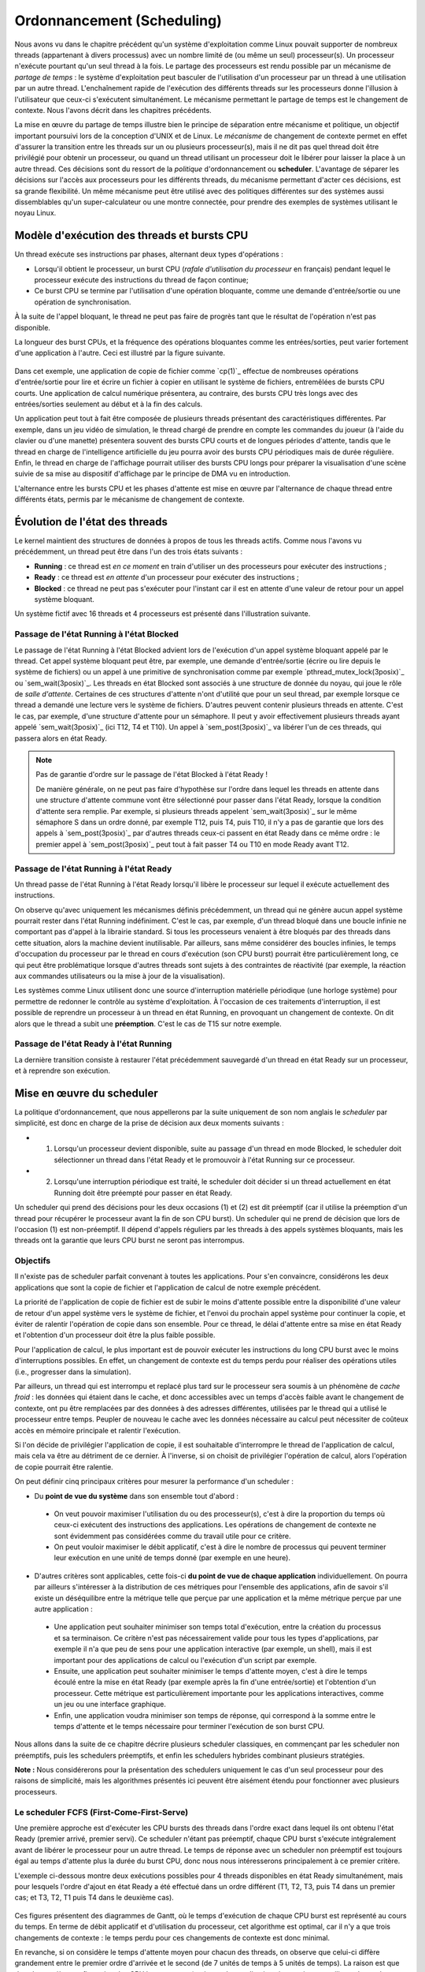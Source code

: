 .. -*- coding: utf-8 -*-
.. Copyright |copy| 2020 by Etienne Rivière
.. Ce fichier est distribué sous une licence `creative commons <http://creativecommons.org/licenses/by-sa/3.0/>`_

   
.. _declarations:
 
Ordonnancement (Scheduling)
===========================

Nous avons vu dans le chapitre précédent qu'un système d'exploitation comme Linux pouvait supporter de nombreux threads (appartenant à divers processus) avec un nombre limité de (ou même un seul) processeur(s).
Un processeur n'exécute pourtant qu'un seul thread à la fois.
Le partage des processeurs est rendu possible par un mécanisme de *partage de temps* : le système d'exploitation peut basculer de l'utilisation d'un processeur par un thread à une utilisation par un autre thread.
L'enchaînement rapide de l'exécution des différents threads sur les processeurs donne l'illusion à l'utilisateur que ceux-ci s'exécutent simultanément.
Le mécanisme permettant le partage de temps est le changement de contexte.
Nous l'avons décrit dans les chapitres précédents.

La mise en œuvre du partage de temps illustre bien le principe de séparation entre mécanisme et politique, un objectif important poursuivi lors de la conception d'UNIX et de Linux.
Le *mécanisme* de changement de contexte permet en effet d'assurer la transition entre les threads sur un ou plusieurs processeur(s), mais il ne dit pas quel thread doit être privilégié pour obtenir un processeur, ou quand un thread utilisant un processeur doit le libérer pour laisser la place à un autre thread.
Ces décisions sont du ressort de la *politique* d'ordonnancement ou **scheduler**.
L'avantage de séparer les décisions sur l'accès aux processeurs pour les différents threads, du mécanisme permettant d'acter ces décisions, est sa grande flexibilité.
Un même mécanisme peut être utilisé avec des politiques différentes sur des systèmes aussi dissemblables qu'un super-calculateur ou une montre connectée, pour prendre des exemples de systèmes utilisant le noyau Linux.

Modèle d'exécution des threads et bursts CPU
^^^^^^^^^^^^^^^^^^^^^^^^^^^^^^^^^^^^^^^^^^^^

Un thread exécute ses instructions par phases, alternant deux types d'opérations :

- Lorsqu'il obtient le processeur, un burst CPU (*rafale d'utilisation du processeur* en français) pendant lequel le processeur exécute des instructions du thread de façon continue;
- Ce burst CPU se termine par l'utilisation d'une opération bloquante, comme une demande d'entrée/sortie ou une opération de synchronisation.

À la suite de l'appel bloquant, le thread ne peut pas faire de progrès tant que le résultat de l'opération n'est pas disponible.

La longueur des burst CPUs, et la fréquence des opérations bloquantes comme les entrées/sorties, peut varier fortement d'une application à l'autre.
Ceci est illustré par la figure suivante.

 .. figure:: figures/cpu_bursts.png
    :align: center
    :scale: 20

Dans cet exemple, une application de copie de fichier comme `cp(1)`_ effectue de nombreuses opérations d'entrée/sortie pour lire et écrire un fichier à copier en utilisant le système de fichiers, entremêlées de bursts CPU courts.
Une application de calcul numérique présentera, au contraire, des bursts CPU très longs avec des entrées/sorties seulement au début et à la fin des calculs.

Un application peut tout à fait être composée de plusieurs threads présentant des caractéristiques différentes.
Par exemple, dans un jeu vidéo de simulation, le thread chargé de prendre en compte les commandes du joueur (à l'aide du clavier ou d'une manette) présentera souvent des bursts CPU courts et de longues périodes d'attente, tandis que le thread en charge de l'intelligence artificielle du jeu pourra avoir des bursts CPU périodiques mais de durée régulière.
Enfin, le thread en charge de l'affichage pourrait utiliser des bursts CPU longs pour préparer la visualisation d'une scène suivie de sa mise au dispositif d'affichage par le principe de DMA vu en introduction.

L'alternance entre les bursts CPU et les phases d'attente est mise en œuvre par l'alternance de chaque thread entre différents états, permis par le mécanisme de changement de contexte.

Évolution de l'état des threads
^^^^^^^^^^^^^^^^^^^^^^^^^^^^^^^

Le kernel maintient des structures de données à propos de tous les threads actifs.
Comme nous l'avons vu précédemment, un thread peut être dans l'un des trois états suivants :

- **Running** : ce thread est *en ce moment* en train d'utiliser un des processeurs pour exécuter des instructions ;
- **Ready** : ce thread est *en attente* d'un processeur pour exécuter des instructions ;
- **Blocked** : ce thread ne peut pas s'exécuter pour l'instant car il est en attente d'une valeur de retour pour un appel système bloquant.

Un système fictif avec 16 threads et 4 processeurs est présenté dans l'illustration suivante.

 .. figure:: figures/threads_states.png
    :align: center
    :scale: 20

Passage de l'état Running à l'état Blocked
""""""""""""""""""""""""""""""""""""""""""

Le passage de l'état Running à l'état Blocked advient lors de l'exécution d'un appel système bloquant appelé par le thread.
Cet appel système bloquant peut être, par exemple, une demande d'entrée/sortie (écrire ou lire depuis le système de fichiers) ou un appel à une primitive de synchronisation comme par exemple `pthread_mutex_lock(3posix)`_ ou `sem_wait(3posix)`_.
Les threads en état Blocked sont associés à une structure de donnée du noyau, qui joue le rôle de *salle d'attente*.
Certaines de ces structures d'attente n'ont d'utilité que pour un seul thread, par exemple lorsque ce thread a demandé une lecture vers le système de fichiers.
D'autres peuvent contenir plusieurs threads en attente.
C'est le cas, par exemple, d'une structure d'attente pour un sémaphore.
Il peut y avoir effectivement plusieurs threads ayant appelé `sem_wait(3posix)`_ (ici T12, T4 et T10).
Un appel à `sem_post(3posix)`_ va libérer l'un de ces threads, qui passera alors en état Ready.

.. note:: Pas de garantie d'ordre sur le passage de l'état Blocked à l'état Ready !

 De manière générale, on ne peut pas faire d'hypothèse sur l'ordre dans lequel les threads en attente dans une structure d'attente commune vont être sélectionné pour passer dans l'état Ready, lorsque la condition d'attente sera remplie.
 Par exemple, si plusieurs threads appelent `sem_wait(3posix)`_ sur le même sémaphore S dans un ordre donné, par exemple T12, puis T4, puis T10, il n'y a pas de garantie que lors des appels à `sem_post(3posix)`_ par d'autres threads ceux-ci passent en état Ready dans ce même ordre : le premier appel à `sem_post(3posix)`_ peut tout à fait passer T4 ou T10 en mode Ready avant T12.

Passage de l'état Running à l'état Ready
""""""""""""""""""""""""""""""""""""""""

Un thread passe de l'état Running à l'état Ready lorsqu'il libère le processeur sur lequel il exécute actuellement des instructions.

On observe qu'avec uniquement les mécanismes définis précédemment, un thread qui ne génère aucun appel système pourrait rester dans l'état Running indéfiniment.
C'est le cas, par exemple, d'un thread bloqué dans une boucle infinie ne comportant pas d'appel à la librairie standard.
Si tous les processeurs venaient à être bloqués par des threads dans cette situation, alors la machine devient inutilisable.
Par ailleurs, sans même considérer des boucles infinies, le temps d'occupation du processeur par le thread en cours d'exécution (son CPU burst) pourrait être particulièrement long, ce qui peut être problématique lorsque d'autres threads sont sujets à des contraintes de réactivité (par exemple, la réaction aux commandes utilisateurs ou la mise à jour de la visualisation).

.. Un thread dans l'état Running peut tout d'abord générer volontairement un appel système bloquant pour passer en état Ready, libérant de facto le processeur qu'il utilise.
.. Il faut utiliser pour cela la fonction `pthread_yield(3)`_ qui utilise elle même l'appel système `sched_yield(2)`_.
.. En pratique, un thread qui doit attendre la fin de l'exécution d'autres threads et donc leur permettre d'obtenir le processeur qu'il occupe utilisera plutôt l'appel `pthread_join(3)`_ (ou `sleep(3)`_ pour attendre une durée précise).

Les systèmes comme Linux utilisent donc une source d'interruption matérielle périodique (une horloge système) pour permettre de redonner le contrôle au système d'exploitation.
À l'occasion de ces traitements d'interruption, il est possible de reprendre un processeur à un thread en état Running, en provoquant un changement de contexte.
On dit alors que le thread a subit une **préemption**.
C'est le cas de T15 sur notre exemple.

Passage de l'état Ready à l'état Running
""""""""""""""""""""""""""""""""""""""""

La dernière transition consiste à restaurer l'état précédemment sauvegardé d'un thread en état Ready sur un processeur, et à reprendre son exécution.

Mise en œuvre du scheduler
^^^^^^^^^^^^^^^^^^^^^^^^^^

La politique d'ordonnancement, que nous appellerons par la suite uniquement de son nom anglais le *scheduler* par simplicité, est donc en charge de la prise de décision aux deux moments suivants :

- (1) Lorsqu'un processeur devient disponible, suite au passage d'un thread en mode Blocked, le scheduler doit sélectionner un thread dans l'état Ready et le promouvoir à l'état Running sur ce processeur.
- (2) Lorsqu'une interruption périodique est traité, le scheduler doit décider si un thread actuellement en état Running doit être préempté pour passer en état Ready.

Un scheduler qui prend des décisions pour les deux occasions (1) et (2) est dit préemptif (car il utilise la préemption d'un thread pour récupérer le processeur avant la fin de son CPU burst).
Un scheduler qui ne prend de décision que lors de l'occasion (1) est non-préemptif.
Il dépend d'appels réguliers par les threads à des appels systèmes bloquants, mais les threads ont la garantie que leurs CPU burst ne seront pas interrompus.

Objectifs
"""""""""

Il n'existe pas de scheduler parfait convenant à toutes les applications.
Pour s'en convaincre, considérons les deux applications que sont la copie de fichier et l'application de calcul de notre exemple précédent.

La priorité de l'application de copie de fichier est de subir le moins d'attente possible entre la disponibilité d'une valeur de retour d'un appel système vers le système de fichier, et l'envoi du prochain appel système pour continuer la copie, et éviter de ralentir l'opération de copie dans son ensemble.
Pour ce thread, le délai d'attente entre sa mise en état Ready et l'obtention d'un processeur doit être la plus faible possible.

Pour l'application de calcul, le plus important est de pouvoir exécuter les instructions du long CPU burst avec le moins d'interruptions possibles.
En effet, un changement de contexte est du temps perdu pour réaliser des opérations utiles (i.e., progresser dans la simulation).

Par ailleurs, un thread qui est interrompu et replacé plus tard sur le processeur sera soumis à un phénomène de *cache froid* : les données qui étaient dans le cache, et donc accessibles avec un temps d'accès faible avant le changement de contexte, ont pu être remplacées par des données à des adresses différentes, utilisées par le thread qui a utilisé le processeur entre temps.
Peupler de nouveau le cache avec les données nécessaire au calcul peut nécessiter de coûteux accès en mémoire principale et ralentir l'exécution.

Si l'on décide de privilégier l'application de copie, il est souhaitable d'interrompre le thread de l'application de calcul, mais cela va être au détriment de ce dernier.
À l'inverse, si on choisit de privilégier l'opération de calcul, alors l'opération de copie pourrait être ralentie.

On peut définir cinq principaux critères pour mesurer la performance d'un scheduler :

- Du **point de vue du système** dans son ensemble tout d'abord :
 - On veut pouvoir maximiser l'utilisation du ou des processeur(s), c'est à dire la proportion du temps où ceux-ci exécutent des instructions des applications. Les opérations de changement de contexte ne sont évidemment pas considérées comme du travail utile pour ce critère.
 - On peut vouloir maximiser le débit applicatif, c'est à dire le nombre de processus qui peuvent terminer leur exécution en une unité de temps donné (par exemple en une heure).
- D'autres critères sont applicables, cette fois-ci **du point de vue de chaque application** individuellement. On pourra par ailleurs s'intéresser à la distribution de ces métriques pour l'ensemble des applications, afin de savoir s'il existe un déséquilibre entre la métrique telle que perçue par une application et la même métrique perçue par une autre application :
 - Une application peut souhaiter minimiser son temps total d'exécution, entre la création du processus et sa terminaison. Ce critère n'est pas nécessairement valide pour tous les types d'applications, par exemple il n'a que peu de sens pour une application interactive (par exemple, un shell), mais il est important pour des applications de calcul ou l'exécution d'un script par exemple.
 - Ensuite, une application peut souhaiter minimiser le temps d'attente moyen, c'est à dire le temps écoulé entre la mise en état Ready (par exemple après la fin d'une entrée/sortie) et l'obtention d'un processeur. Cette métrique est particulièrement importante pour les applications interactives, comme un jeu ou une interface graphique.
 - Enfin, une application voudra minimiser son temps de réponse, qui correspond à la somme entre le temps d'attente et le temps nécessaire pour terminer l'exécution de son burst CPU.

Nous allons dans la suite de ce chapitre décrire plusieurs scheduler classiques, en commençant par les scheduler non préemptifs, puis les schedulers préemptifs, et enfin les schedulers hybrides combinant plusieurs stratégies.

**Note :** Nous considérerons pour la présentation des schedulers uniquement le cas d'un seul processeur pour des raisons de simplicité, mais les algorithmes présentés ici peuvent être aisément étendu pour fonctionner avec plusieurs processeurs.

Le scheduler FCFS (First-Come-First-Serve)
""""""""""""""""""""""""""""""""""""""""""

Une première approche est d'exécuter les CPU bursts des threads dans l'ordre exact dans lequel ils ont obtenu l'état Ready (premier arrivé, premier servi).
Ce scheduler n'étant pas préemptif, chaque CPU burst s'exécute intégralement avant de libérer le processeur pour un autre thread.
Le temps de réponse avec un scheduler non préemptif est toujours égal au temps d'attente plus la durée du burst CPU, donc nous nous intéresserons principalement à ce premier critère.

L'exemple ci-dessous montre deux exécutions possibles pour 4 threads disponibles en état Ready simultanément, mais pour lesquels l'ordre d'ajout en état Ready a été effectué dans un ordre différent (T1, T2, T3, puis T4 dans un premier cas; et T3, T2, T1 puis T4 dans le deuxième cas).

 .. figure:: figures/scheduler_fcfs.png
    :align: center
    :scale: 20

Ces figures présentent des diagrammes de Gantt, où le temps d'exécution de chaque CPU burst est représenté au cours du temps.
En terme de débit applicatif et d'utilisation du processeur, cet algorithme est optimal, car il n'y a que trois changements de contexte : le temps perdu pour ces changements de contexte est donc minimal.

En revanche, si on considère le temps d'attente moyen pour chacun des threads, on observe que celui-ci diffère grandement entre le premier ordre d'arrivée et le second (de 7 unités de temps à 5 unités de temps).
La raison est que dans la première configuration des CPU bursts courts (typiques des applications interactives ou utilisant de nombreuses entrées/sorties) se retrouvent *coincées* derrière un CPU burst long.
Ce phénomène est appelé l'*effet convoi* (convoy effect en anglais).
Il pénalise principalement les applications ayant des besoins d'interactivité.

Le scheduler SJF (Shortest Job First)
"""""""""""""""""""""""""""""""""""""

Le scheduler SJF (Shortest Job First) est un scheduler non préemptif qui a pour objectif de prévenir l'effet convoi.
Lorsque plusieurs threads sont disponibles, le thread choisi est celui qui a le CPU burst à venir qui est le plus court.
La figure ci-dessous montre le diagramme de Gantt où les threads obtiennent le processeur dans l'ordre du plus courte au plus long CPU burst.

 .. figure:: figures/scheduler_sjf.png
    :align: center
    :scale: 20

On peut facilement montrer que le temps d'attente *moyen* avec le scheduler SJF est le meilleur possible, 4.25 unités de temps dans ce cas : toute permutation d'ordre ne peut qu'augmenter ce temps d'attente moyen.
Toutefois, cet algorithme n'est pas réalisable en pratique et ne peut donc servir que de mètre étalon pour analyser la performance d'autres algorithmes.
Il n'est en effet pas possible de connaître à l'avance la durée d'un CPU burst, car celle-ci dépend de l'exécution du code du thread, et donc de ses boucles, conditionnelles, appels de fonctions, etc.

En revanche, il est possible de tenter d'approcher cet algorithme en partant de l'observation suivante : la durée des CPU bursts pour un thread donné a souvent tendance à être régulière dans le temps.
C'est à dire qu'un thread utilisant le CPU pour de courtes périodes de temps régulièrement aura souvent tendance à répéter ce comportement (c'est le cas, par exemple, des trois threads du jeu présenté précédemment).
À l'inverse, un thread utilisant régulièrement le CPU pour de longues périodes de temps sera souvent (mais pas toujours) plus susceptible d'avoir un prochain CPU burst qui sera long.

Un scheduler estimant SJF pourrait ainsi conserver dans une structure de données la durée des *x* derniers CPU bursts de chaque thread.
En appliquant une moyenne sur cette durée, le scheduler peut alors tenter de prédire la durée du prochain CPU burst, et choisir le thread dont la durée prédite est la plus courte.

On note toutefois que, si SJF est optimal en terme de temps d'attente moyen, il n'offre aucune garantie d'équité.
Si il existe de nombreux threads avec des CPU bursts à venir courts (ou prédits comme tels) alors un thread avec un CPU burst long (ou prédit comme tel) pourrait ne jamais avoir accès au processeur, ou bien n'y avoir accès que bien plus tard.

Le scheduler préemptif RR (Round Robin)
"""""""""""""""""""""""""""""""""""""""

Un scheduler préemptif peut choisir de *préempter* un thread en cours d'exécution sur un processeur, c'est à dire de forcer le passage de ce thread en état Ready pour libérer le processeur pour un autre thread.
Une décision de préemption peut être prise lorsque le système d'exploitation reprend la main sur le processeur lors de l'arrivée d'une interruption.
Une horloge système dédiée à cet usage génère une interruption matérielle (tick) de manière périodique.

Un premier scheduler préemptif est le scheduler RR (Round Robin), expression anglaise que l'on pourrait traduire en français par "chacun son tour" [#round_robin]_.
Les threads en mode Ready sont placé dans un ordre arbitraire, sur laquelle on boucle (une fois la fin de cet ordre atteint, on recommence avec le premier thread, et ainsi de suite).
À chaque tick d'horloge, le scheduler décide de systématiquement préempter le thread en cours d'exécution, sauf s'il n'existe aucun autre thread en état Ready.
Le thread choisi pour passer en état Running est alors le suivant dans la liste.
Celui-ci peut alors exécuter une fraction de son burst CPU avant d'être lui même préempté.
La figure suivante illustre ce principe avec les mêmes threads que dans les exemples précédents, et avec un tick d'horloge toutes les deux unités de temps.

 .. figure:: figures/scheduler_rr.png
    :align: center
    :scale: 20

On observe que le thread T1 n'exécute que deux unités de temps sur les 7 de son burst CPU avant d'être préempté pour laisser la place à T2, qui laisse la place à T3 et ainsi de suite.
Le troisième accès du thread T3 au processeur permet à ce thread de terminer son burst par une opération bloquante.
.. On suppose dans cet exemple que le système d'exploitation remet l'horloge à 0 suite à la fin du thread en cours (ce n'est pas obligatoire).

Le scheduler RR permet à chaque thread d'accéder au processeur équitablement : même si un thread comme T1 ou T4 a un burst CPU long, les threads avec des bursts CPU courts comme T2 ou T3 auront accès au processeur de la même manière.
En d'autres termes, le temps d'attente pour un thread sera toujours borné par le nombre de threads en état Ready multiplié par le durée du pas de temps.

On voit toutefois que ce scheduler n'est pas très efficace pour plusieurs raisons :

- Premièrement, il génère un grand nombre de changements de contexte (7 dans notre exemple). Comme discuté précédemment, non seulement ces changements de contexte nécessitent du temps processeur qui n'est pas utilisé pour des opérations utiles, mais ils entrainent aussi un phénomène de cache froid à chaque redémarrage d'un thread sur le processus à la suite d'un autre ayant rempli le cache avec ses propres données.
- Deuxièmement, comme le burst CPU d'un thread peut être interrompu avant sa complétion, il n'y a pas de relation directe entre le temps d'attente et le temps de réponse, et ce dernier peut devenir particulièrement long. Par exemple, bien que T3 ait un temps d'attente de 3 unités de temps, son temps de réponse (le temps entre son placement en état Ready et la fin de son burst CPU) est de 11 unités de temps.
- Enfin, il n'y a pas de distinction entre les threads ayant besoin du processeur pour des bursts courts ou ceux ayant des bursts longs, ce qui peut conjointement réduire la réactivité des threads interactifs ou effectuant de nombreuses entrées/sorties et diminuer la performance de ceux réalisant des calculs.

.. note:: Quelle fréquence pour l'horloge système ?

 La fréquence de l'horloge système, qui génère les interruptions périodiques permettant au système d'exploitation de reprendre la main via la procédure de traitement d'interruption et (entre autres) de permettre au scheduler de préempter un processus en cours d'exécution, est un paramètre important pour la performance et la consommation d'énergie d'un système informatique.
 La valeur idéale dépend non seulement de l'architecture utilisée (mono- versus multi-processeur, machine alimentée par batterie ou non, etc.), de la configuration du système d'exploitation, mais aussi du type d'applications envisagées (application de type serveur, de type calcul intensif, applications interactives comme des jeux ou du traitement multimédia, etc.).
 
 Par exemple, les versions initiales de Linux utilisaient une fréquence d'horloge de 100 Hz (100 interruptions par seconde) tandis que des versions ultérieures permettaient une fréquence plus élevée de 1.000 Hz.
 Une fréquence plus élevée permet de diminuer le temps d'attente moyen et augmente la réactivité du système.
 Elle entraîne une utilisation processeur par le système plus élevée, ce qui est particulièrement problématique pour les systèmes embarqués ou pour les ordinateurs portables alimentés par une batterie.
 Une fréquence élevée peut aussi augmenter le risque de pollution de caches dues aux préemptions.
 Les versions modernes de Linux peuvent adapter la fréquence de l'horloge pour ne pas constamment réveiller un processeur lorsqu'il n'y a pas de tâche en état Ready, ou bien ne pas interrompre une tâche en état Running sur un processeur s'il n'y a pas de tâche en état Ready en attente pour le remplacer.

Schedulers à priorité
"""""""""""""""""""""

Dans un même système informatique, plusieurs applications cohabitent et toutes n'ont pas nécessairement la même priorité d'accès aux ressources.
Par exemple, lors de l'utilisation d'une interface utilisateur en mode graphique, l'application actuellement utilisée par l'utilisateur local (par exemple un navigateur web) peut avoir besoin pour assurer une bonne réactivité d'accéder plus rapidement au processeur afin de limiter ses temps de réponses.
À l'inverse, une opération de maintenance utilisée par le système d'exploitation, comme la mise à jour d'une base de données des fichiers pour permettre la recherche rapide par la suite, peut se contenter d'accéder au processeur uniquement lorsque celui-ci n'est pas sollicité par d'autres applications.

Un scheduler à priorité alloue à chaque thread un niveau de priorité donné.
Lorsque le scheduler doit sélectionner un thread à exécuter, il commence d'abord par parcourir les threads ayant une haute priorité. 
En pratique, un scheduler à priorité maintiendra une liste circulaire pour chaque niveau de priorité.
Lorsque le scheduler est appelé, il sélectionnera toujours le thread ayant la plus haute priorité et se trouvant dans l'état `Ready`.
Si plusieurs threads ont le même niveau de priorité, un scheduler de type :term:`round-robin` peut être utilisé dans chaque niveau de priorité.
Il faut toutefois faire attention au problème de **famine** : si il existe toujours des threads de plus haute priorité qu'un thread donné, ce dernier pourrait ne jamais obtenir l'accès au processeur.
Une solution simple à ce problème est de considérer une priorité de base, et une priorité courante.
Au démarrage d'un cycle, les threads reçoivent leur priorité de base. Lorsqu'ils obtiennent l'accès au processeur, leur priorité courante décroit.
Ceci donne une opportunité aux threads de priorité de base plus faible de s'exécuter.
Un nouveau cycle commence lorsque tous les threads en état Ready ou Running ont atteint une priorité courante de 0. 

On peut combiner le principe de priorité avec celui de préemption.
Un thread qui passe dans l'état Running obtient alors un crédit de temps, ou quantum.
Lors de l'allocation d'un processeur à un thread, le kernel démarre une temporisation avec ce quantum, correspondant à un certain nombre de clicks de l'horloge système (la longueur du quantum doit donc être un multiple de la période de cette horloge).
Si un burst CPU atteint la fin de son quantum avant de réaliser une opération bloquante, celui-ci est préempté.

Les systèmes UNIX utilisent souvent des schedulers à priorité dynamique avec un round-robin à chaque niveau de priorité, en ajoutant par ailleurs des mécanismes adaptant la priorité de base des threads pour favoriser les threads interactifs.
Par exemple, un thread qui termine toujours ses quantum de temps en étant préempté est considéré comme intensif en processeur (*CPU-intensive*).
Il se verra allouer une priorité de base plus grande, mais avec un quantum de temps plus long.
En revanche, un thread qui termine toujours ses bursts CPU avant la fin des quantum alloués est considéré comme intensive en entrées/sorties (*interactive*).
Ce thread pourra obtenir une priorité de base plus élevé, mais associée à un quantum de temps plus court.

.. note:: Scheduler à priorité et synchronisation des threads

 L'utilisation des primitives de synchronisation comme les mutex peut aller à l'encontre des priorités utilisées par le scheduler.
 Considérons le cas de deux threads TA et TB.
 TA doit répondre à des requêtes reçues depuis le réseau en mettant à jour une structure de données partagée, par exemple un graphe.
 Cette opération doit terminer le plus rapidement possible et ce thread est donc assigné à une priorité élevée.
 TB parcours de façon périodique la structure de données commune afin d'en extraire des statistiques (par exemple, toutes les 2 secondes).
 TB n'a pas de contrainte forte sur son temps de réponse mais l'opération qu'il exécute peut être assez longue.
 On assigne donc une priorité faible à TB.
 TA et TB accèdent à la structure de donnée en exclusion mutuelle, en utilisant un mutex *m*.
 On peut alors rencontrer la situation suivante :
 TB verrouille le mutex *m* en appelant `pthread_mutex_lock(3posix)`_ et commence son opération de parcours de la structure de données.
 TA passe alors de l'état Blocked à Ready à l'occasion de la réception d'une requête depuis le réseau.
 Le scheduler peut alors décider de préempter TB pour donner le processeur à TA, de plus grande priorité.
 Celui-ci va alors appeler `pthread_mutex_lock(3posix)`_, et être placé dans la file d'attente pour le mutex *m*.
 Si une attente active est utilisée, la situation est encore pire : le thread TA va alors boucler pour rien en attendant que son quantum de temps soit écoulé et que TB puisse récupérer un processeur pour terminer sa section critique.
 Cette situation où un thread de priorité élevé est bloqué en attente d'un thread de priorité faible pour accéder à une ressource exclusive comme un mutex est appelé une **inversion de priorité**.
 Une solution à ce problème est que lorsqu'un thread obtient un mutex sa priorité soit automatiquement augmentée pendant le temps d'utilisation de ce mutex, limitant ainsi les risques de préemption au milieu de la section critique.
 Une telle priorité dite *plafond* (priority ceiling) est associée à un mutex en utilisant l'appel `pthread_mutexattr_setprioceiling(3posix)`_.
 Cette priorité doit être la priorité maximale accessible aux threads du processus courant, qui peut être obtenue avec l'appel `sched_get_priority_max(3posix)`_.

Influencer la priorité des processus sous Linux
^^^^^^^^^^^^^^^^^^^^^^^^^^^^^^^^^^^^^^^^^^^^^^^

Les processus créés sous un système Linux ont une priorité qui s'applique par défaut à l'ensemble de leurs threads.
La priorité originelle d'un processus dépend de la configuration du système et des droits du processus appelant l'appel système `fork(2)`_.

Il est possible d'influer sur la priorité d'un processus en utilisant la commande `nice(1)`_ ou la fonction `nice(2)`_ définie dans `unistd.h`.
La commande `nice(1)`_ prend deux paramètres : un modificateur de priorité allant de +20 à -19, et la commande à exécuter.
Une valeur élevée du modificateur (0 à +20) indique une priorité de plus en plus faible (la priorité avec +20 est la plus faible possible).
On peut voir la valeur de nice comme une mesure de *politesse*, qui indique à quel point les threads de ce processus vont accepter de laisser passer les threads des autres processus devant eux pour l'accès au(x) processeur(s).
Tout utilisateur peut utiliser une valeur de nice positive, car cela revient à réduire la facilité d'accès au processeur et non à s'octroyer des ressources supplémentaires.
Une valeur négative (de -1 à -19) permet d'augmenter la priorité du processus.
Leur utilisation nécessite en général des droits spécifiques, dits de super-utilisateur, afin d'éviter que des utilisateurs allouent systématiquement une priorité élevée à leurs programmes dans un environnement partagé, au détriment des autres utilisateurs.

L'exemple suivant montre le démarrage du programme `ls(1)`_ tout d'abord avec une valeur de nice de 15 (priorité faible) puis l'essai d'utilisation d'une valeur négative (priorité élevée) dont on voit qu'il est refusé par la commande pour cause de droits insuffisants.

.. code-block:: console
  
  utilisateur@systeme:~$ nice -15 ls -la .bash*
  -rw------- 1 utilisateur groupe   64 Nov 16 21:33 .bash_history
  -rw-r--r-- 1 utilisateur groupe  220 Jun  6  2018 .bash_logout
  -rw-r--r-- 1 utilisateur groupe 3536 Oct 24 15:02 .bashrc
  
  utilisateur@systeme:~$ nice --15 ls -la .bash*
  nice: cannot set niceness: Permission denied
  -rw------- 1 utilisateur groupe   64 Nov 16 21:33 .bash_history
  -rw-r--r-- 1 utilisateur groupe  220 Jun  6  2018 .bash_logout
  -rw-r--r-- 1 utilisateur groupe 3536 Oct 24 15:02 .bashrc

.. Un premier scheduler simple est le :term:`round-robin`. Ce scheduler maintient en permanence une liste circulaire de l'ensemble des threads qui se trouvent dans l'état `Ready` et un pointeur vers l'élément courant de cette liste. Lorsqu'un processeur devient disponible, le scheduler sélectionne le thread référencé par ce pointeur. Ce thread passe dans l'état `Running`, est retiré de la liste et le pointeur est déplacé vers l'élément suivant dans la liste. Pour éviter qu'un thread ne puisse monopoliser éternellement un processeur, un scheduler :term:`round-robin` limite généralement le temps qu'un thread peut passer dans l'état `Running`. Lorsqu'un thread a utilisé un processeur pendant ce temps, le scheduler vérifie si il y a un thread en attente dans l'état `Ready`. Si c'est le cas, le scheduler force un changement de contexte, place le thread courant dans l'état `Ready` et le remet dans la liste circulaire tout en permettant à un nouveau thread de passer dans l'état `Running` pour s'exécuter. Lorsqu'un thread revient dans l'état `Ready`, soit parce qu'il vient d'être créé ou parce qu'il vient de quitter l'état `Blocked`, il est placé dans la liste afin de pouvoir être sélectionné par le scheduler. Un scheduler :term:`round-robin` est équitable. Avec un tel scheduler, si `N` threads sont actifs en permanence, chacun recevra :math:`\frac{1}{N}` de temps CPU disponible.
..
.. Un second type de scheduler simple est le scheduler à priorités. Une priorité est associée à chaque thread. Lorsque le scheduler doit sélectionner un thread à exécuter, il commence d'abord par parcourir les threads ayant une haute priorité. En pratique, un scheduler à priorité maintiendra une liste circulaire pour chaque niveau de priorité. Lorsque le scheduler est appelé, il sélectionnera toujours le thread ayant la plus haute priorité et se trouvant dans l'état `Ready`. Si plusieurs threads ont le même niveau de priorité, un scheduler de type :term:`round-robin` peut être utilisé dans chaque niveau de priorité. Il faut toutefois faire attention au problème de **famine** : si il existe toujours des threads de plus haute priorité qu'un thread donné, ce dernier pourrait ne jamais obtenir l'accès au processeur. Une solution simple à ce problème est de considérer une priorité de base, et une priorité courante. Au démarrage d'un cycle, les threads reçoivent leur priorité de base. Lorsqu'ils obtiennent l'accès au processeur, leur priorité courante décroit. Ceci donne une opportunité aux threads de priorité de base plus faible de s'exécuter. Un nouveau cycle commence lorsque tous les threads ont atteint une priorité courante de 0. Sous Unix, le scheduler utilise un scheduler à priorité dynamique avec un round-robin à chaque niveau de priorité, en ajoutant par ailleurs des mécanismes adaptant la priorité de base des threads pour favoriser les threads interactifs.

.. Sous Unix, le scheduler utilise des niveaux de priorité qui varient en fonction des opérations d'entrées sorties effectuées. Cela a comme conséquence de favoriser les threads qui effectuent des opérations d'entrées sorties par rapport aux threads qui effectuent uniquement du calcul.


.. [#round_robin] L'expression Round-Robin a une origine intéressante : elle est un idiotisme de l'expression française "Ruban Rond" dont vous pouvez lire l'histoire sur `Wikipedia <https://fr.wikipedia.org/wiki/Round-robin>`_.
